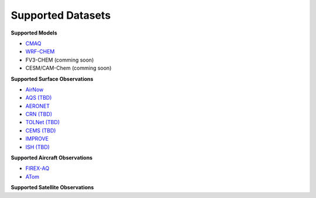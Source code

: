 Supported Datasets
==================

**Supported Models**

* `CMAQ <https://www.epa.gov/cmaq/>`_
* `WRF-CHEM <https://ruc.noaa.gov/wrf/wrf-chem/>`_
* FV3-CHEM (comming soon)
* CESM/CAM-Chem (comming soon)


**Supported Surface Observations**

* `AirNow <https://www.airnow.gov/>`_
* `AQS (TBD) <https://www.epa.gov/aqs/>`_
* `AERONET <https://aeronet.gsfc.nasa.gov/>`_
* `CRN (TBD) <https://www.ncdc.noaa.gov/crn/>`_
* `TOLNet (TBD) <https://www-air.larc.nasa.gov/missions/TOLNet/>`_
* `CEMS (TBD) <https://www.epa.gov/emc/emc-continuous-emission-monitoring-systems/>`_
* `IMPROVE <http://vista.cira.colostate.edu/Improve/>`_
* `ISH (TBD) <https://www.ncdc.noaa.gov/isd/>`_

**Supported Aircraft Observations**

* `FIREX-AQ <https://csl.noaa.gov/projects/firex-aq/>`_
* `ATom <https://espo.nasa.gov/atom/content/ATom>`_

**Supported Satellite Observations**

